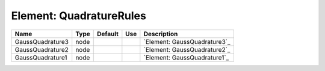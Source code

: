 
Element: QuadratureRules
========================

================ ==== ======= === ============================ 
Name             Type Default Use Description                  
================ ==== ======= === ============================ 
GaussQuadrature3 node             `Element: GaussQuadrature3`_ 
GaussQuadrature2 node             `Element: GaussQuadrature2`_ 
GaussQuadrature1 node             `Element: GaussQuadrature1`_ 
================ ==== ======= === ============================ 


